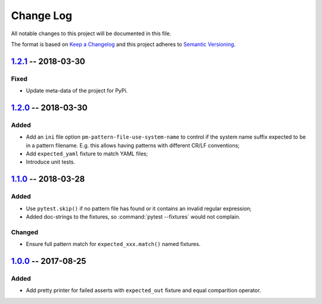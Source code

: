 ==========
Change Log
==========

All notable changes to this project will be documented in this file.

The format is based on `Keep a Changelog`_ and this project adheres
to `Semantic Versioning`_.

.. _Keep a Changelog: http://keepachangelog.com/
.. _Semantic Versioning: http://semver.org/


1.2.1_ -- 2018-03-30
====================

Fixed
-----

- Update meta-data of the project for PyPi.


1.2.0_ -- 2018-03-30
====================

Added
-----

- Add an ``ini`` file option ``pm-pattern-file-use-system-name`` to control if the system
  name suffix expected to be in a pattern filename. E.g. this allows having patterns with
  different CR/LF conventions;
- Add ``expected_yaml`` fixture to match YAML files;
- Introduce unit tests.


1.1.0_ -- 2018-03-28
====================

Added
-----

- Use ``pytest.skip()`` if no pattern file has found or it contains an invalid regular expression;
- Added doc-strings to the fixtures, so :command:`pytest --fixtures` would not complain.

Changed
-------

- Ensure full pattern match for ``expected_xxx.match()`` named fixtures.


1.0.0_ -- 2017-08-25
====================

Added
-----

- Add pretty printer for failed asserts with ``expected_out`` fixture and equal comparition operator.


.. _Unreleased: https://github.com/onixsol/ecm/compare/release/1.2.1...HEAD
.. _1.2.1: https://github.com/onixsol/ecm/compare/release/1.2.0...1.2.1
.. _1.2.0: https://github.com/onixsol/ecm/compare/release/1.1.0...1.2.0
.. _1.1.0: https://github.com/onixsol/ecm/compare/release/1.0.0...1.1.0
.. _1.0.0: https://github.com/onixsol/ecm/compare/release/0.9.0...1.0.0
